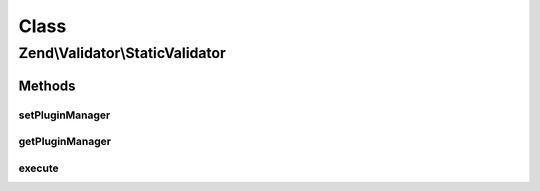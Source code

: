.. Validator/StaticValidator.php generated using docpx on 01/30/13 03:02pm


Class
*****

Zend\\Validator\\StaticValidator
================================

Methods
-------

setPluginManager
++++++++++++++++

.. function:: setPluginManager()


    Set plugin manager to use for locating validators

    :param ValidatorPluginManager|null: 

    :rtype: void 



getPluginManager
++++++++++++++++

.. function:: getPluginManager()


    Get plugin manager for locating validators

    :rtype: ValidatorPluginManager 



execute
+++++++

.. function:: execute()


    @param  mixed    $value

    :param string: 
    :param array: OPTIONAL

    :rtype: bool 



